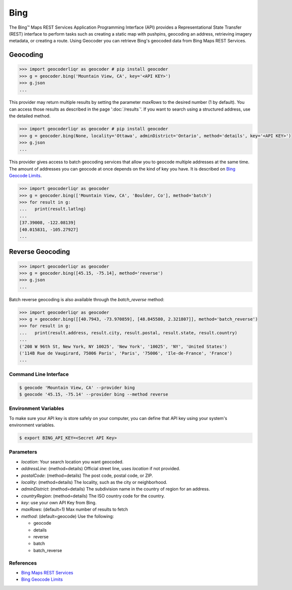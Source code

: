 Bing
====

The Bing™ Maps REST Services Application Programming Interface (API)
provides a Representational State Transfer (REST) interface to
perform tasks such as creating a static map with pushpins, geocoding
an address, retrieving imagery metadata, or creating a route.
Using Geocoder you can retrieve Bing's geocoded data from Bing Maps REST Services.

Geocoding
~~~~~~~~~

.. code-block:: python

    >>> import geocoderliqr as geocoder # pip install geocoder
    >>> g = geocoder.bing('Mountain View, CA', key='<API KEY>')
    >>> g.json
    ...

This provider may return multiple results by setting the parameter `maxRows` to the desired number (1 by default). You can access those results as described in the page ':doc:`/results`'. If you want to search using a structured address, use the detailed method.

.. code-block:: python

    >>> import geocoderliqr as geocoder # pip install geocoder
    >>> g = geocoder.bing(None, locality='Ottawa', adminDistrict='Ontario', method='details', key='<API KEY>')
    >>> g.json
    ...

This provider gives access to batch geocoding services that allow you to geocode multiple addresses at the same time.
The amount of addresses you can geocode at once depends on the kind of key you have. It is described on `Bing Geocode Limits`_.

.. code-block:: python

    >>> import geocoderliqr as geocoder
    >>> g = geocoder.bing(['Mountain View, CA', 'Boulder, Co'], method='batch')
    >>> for result in g:
    ...   print(result.latlng)
    ...
    [37.39008, -122.08139]
    [40.015831, -105.27927]
    ...


Reverse Geocoding
~~~~~~~~~~~~~~~~~

.. code-block:: python

    >>> import geocoderliqr as geocoder
    >>> g = geocoder.bing([45.15, -75.14], method='reverse')
    >>> g.json
    ...


Batch reverse geocoding is also available through the `batch_reverse` method:

.. code-block:: python

    >>> import geocoderliqr as geocoder
    >>> g = geocoder.bing([[40.7943, -73.970859], [48.845580, 2.321807]], method='batch_reverse')
    >>> for result in g:
    ...   print(result.address, result.city, result.postal, result.state, result.country)
    ...
    ('208 W 96th St, New York, NY 10025', 'New York', '10025', 'NY', 'United States')
    ('114B Rue de Vaugirard, 75006 Paris', 'Paris', '75006', 'Ile-de-France', 'France')
    ...

Command Line Interface
----------------------

.. code-block:: bash

    $ geocode 'Mountain View, CA' --provider bing
    $ geocode '45.15, -75.14' --provider bing --method reverse

Environment Variables
---------------------

To make sure your API key is store safely on your computer, you can define that API key using your system's environment variables.

.. code-block:: bash

    $ export BING_API_KEY=<Secret API Key>

Parameters
----------

- `location`: Your search location you want geocoded.
- `addressLine`: (method=details) Official street line, uses `location` if not provided.
- `postalCode`: (method=details) The post code, postal code, or ZIP.
- `locality`: (method=details) The locality, such as the city or neighborhood.
- `adminDistrict`: (method=details) The subdivision name in the country of region for an address.
- `countryRegion`: (method=details) The ISO country code for the country.
- `key`: use your own API Key from Bing.
- `maxRows`: (default=1) Max number of results to fetch
- `method`: (default=geocode) Use the following:

  - geocode
  - details
  - reverse
  - batch
  - batch_reverse

References
----------

- `Bing Maps REST Services <http://msdn.microsoft.com/en-us/library/ff701714.aspx>`_
- `Bing Geocode Limits <https://msdn.microsoft.com/en-us/library/gg585136.aspx>`_

